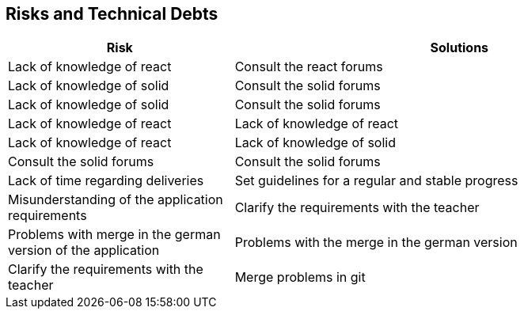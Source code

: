 [[section-technical-risks]]
== Risks and Technical Debts

[options="header",cols="1,2"]
|===
|Risk|Solutions
| Lack of knowledge of react | Consult the react forums
| Lack of knowledge of solid | Consult the solid forums | Lack of knowledge of solid | Consult the solid forums
| Lack of knowledge of react | Lack of knowledge of react | Lack of knowledge of react | Lack of knowledge of solid | Consult the solid forums | Consult the solid forums
| Lack of time regarding deliveries | Set guidelines for a regular and stable progress
| Misunderstanding of the application requirements | Clarify the requirements with the teacher | Problems with merge in the german version of the application | Problems with the merge in the german version
| Clarify the requirements with the teacher | Merge problems in git | Set guidelines for a stable merge

|===
